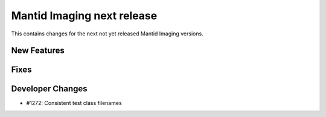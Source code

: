 Mantid Imaging next release
===========================

This contains changes for the next not yet released Mantid Imaging versions.

New Features
------------


Fixes
-----


Developer Changes
-----------------

- #1272: Consistent test class filenames